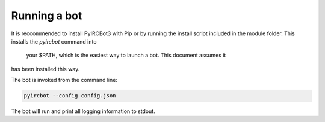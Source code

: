 *************
Running a bot
*************

It is reccommended to install PyIRCBot3 with Pip or by running the install
script included in the module folder. This installs the `pyircbot` command into
 your $PATH, which is the easiest way to launch a bot. This document assumes it
has been installed this way. 


The bot is invoked from the command line:

.. code-block:: sh

    pyircbot --config config.json

.. cmdoption:: -c --config

    Path to the bot's :doc:`config </setup/initial_config>` file

The bot will run and print all logging information to stdout.
